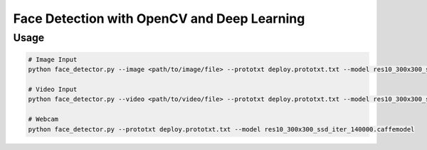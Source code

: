 
Face Detection with OpenCV and Deep Learning
============================================

Usage
~~~~~

.. code-block:: bash

	# Image Input
	python face_detector.py --image <path/to/image/file> --prototxt deploy.prototxt.txt --model res10_300x300_ssd_iter_140000.caffemodel
	
	# Video Input
	python face_detector.py --video <path/to/video/file> --prototxt deploy.prototxt.txt --model res10_300x300_ssd_iter_140000.caffemodel

	# Webcam
	python face_detector.py --prototxt deploy.prototxt.txt --model res10_300x300_ssd_iter_140000.caffemodel



